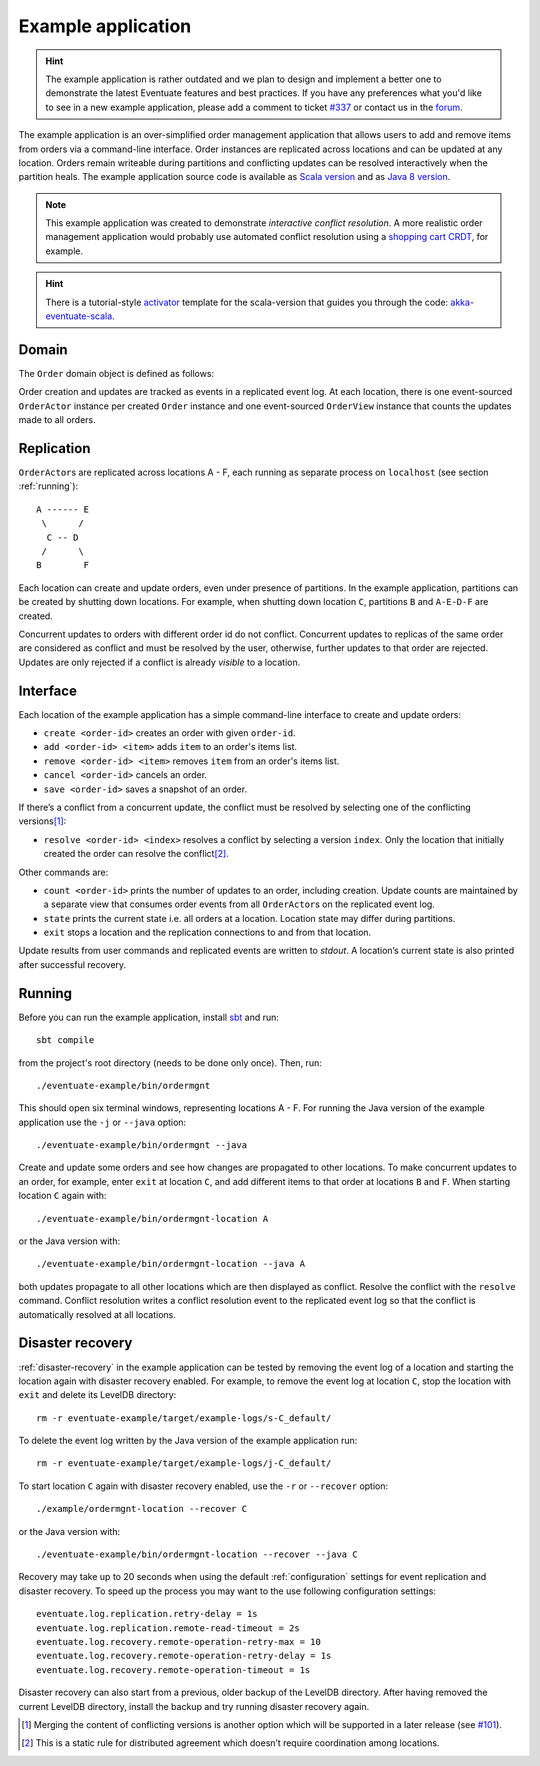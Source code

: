 .. _example-application:

-------------------
Example application
-------------------

.. hint::
   The example application is rather outdated and we plan to design and implement a better one to demonstrate the latest Eventuate features and best practices. If you have any preferences what you'd like to see in a new example application, please add a comment to ticket `#337`_ or contact us in the forum_.

The example application is an over-simplified order management application that allows users to add and remove items from orders via a command-line interface. Order instances are replicated across locations and can be updated at any location. Orders remain writeable during partitions and conflicting updates can be resolved interactively when the partition heals. The example application source code is available as `Scala version`_ and as `Java 8 version`_.

.. note::
   This example application was created to demonstrate *interactive conflict resolution*. A more realistic order management application would probably use automated conflict resolution using a `shopping cart CRDT`_, for example.

.. hint::
   There is a tutorial-style `activator`_ template for the scala-version that guides you through the code: `akka-eventuate-scala`_.

Domain
------

The ``Order`` domain object is defined as follows:

.. includecode:: ../../eventuate-examples/src/main/scala/com/rbmhtechnology/example/ordermgnt/Order.scala
   :snippet: order-definition

Order creation and updates are tracked as events in a replicated event log. At each location, there is one event-sourced ``OrderActor`` instance per created ``Order`` instance and one event-sourced ``OrderView`` instance that counts the updates made to all orders.

Replication
-----------

``OrderActor``\ s are replicated across locations A - F, each running as separate process on ``localhost`` (see section :ref:`running`)::

    A ------ E
     \      /    
      C -- D
     /      \
    B        F

Each location can create and update orders, even under presence of partitions. In the example application, partitions can be created by shutting down locations. For example, when shutting down location ``C``, partitions ``B`` and ``A-E-D-F`` are created. 

Concurrent updates to orders with different order id do not conflict. Concurrent updates to replicas of the same order are considered as conflict and must be resolved by the user, otherwise, further updates to that order are rejected. Updates are only rejected if a conflict is already *visible* to a location.

Interface
---------

Each location of the example application has a simple command-line interface to create and update orders:

- ``create <order-id>`` creates an order with given ``order-id``.
- ``add <order-id> <item>`` adds ``item`` to an order's items list.
- ``remove <order-id> <item>`` removes ``item`` from an order's items list.
- ``cancel <order-id>`` cancels an order.
- ``save <order-id>`` saves a snapshot of an order.

If there’s a conflict from a concurrent update, the conflict must be resolved by selecting one of the conflicting versions\ [#]_:

- ``resolve <order-id> <index>`` resolves a conflict by selecting a version ``index``. Only the location that initially created the order can resolve the conflict\ [#]_.

Other commands are:

- ``count <order-id>`` prints the number of updates to an order, including creation. Update counts are maintained by a separate view that consumes order events from all ``OrderActor``\ s on the replicated event log. 
- ``state`` prints the current state i.e. all orders at a location. Location state may differ during partitions.
- ``exit`` stops a location and the replication connections to and from that location.

Update results from user commands and replicated events are written to `stdout`. A location’s current state is also printed after successful recovery.

.. _running:

Running
-------

Before you can run the example application, install sbt_ and run::

    sbt compile

from the project's root directory (needs to be done only once). Then, run::

    ./eventuate-example/bin/ordermgnt

This should open six terminal windows, representing locations A - F. For running the Java version of the example application use the ``-j`` or ``--java`` option::

    ./eventuate-example/bin/ordermgnt --java

Create and update some orders and see how changes are propagated to other locations. To make concurrent updates to an order, for example, enter ``exit`` at location ``C``, and add different items to that order at locations ``B`` and ``F``. When starting location ``C`` again with:: 

    ./eventuate-example/bin/ordermgnt-location A

or the Java version with::

    ./eventuate-example/bin/ordermgnt-location --java A

both updates propagate to all other locations which are then displayed as conflict. Resolve the conflict with the ``resolve`` command. Conflict resolution writes a conflict resolution event to the replicated event log so that the conflict is automatically resolved at all locations.

.. _example-disaster-recovery:

Disaster recovery
-----------------

:ref:`disaster-recovery` in the example application can be tested by removing the event log of a location and starting the location again with disaster recovery enabled. For example, to remove the event log at location ``C``, stop the location with ``exit`` and delete its LevelDB directory::

    rm -r eventuate-example/target/example-logs/s-C_default/

To delete the event log written by the Java version of the example application run::

    rm -r eventuate-example/target/example-logs/j-C_default/

To start location ``C`` again with disaster recovery enabled, use the ``-r`` or ``--recover`` option::

    ./example/ordermgnt-location --recover C

or the Java version with::

    ./eventuate-example/bin/ordermgnt-location --recover --java C

Recovery may take up to 20 seconds when using the default :ref:`configuration` settings for event replication and disaster recovery. To speed up the process you may want to the use following configuration settings::

    eventuate.log.replication.retry-delay = 1s
    eventuate.log.replication.remote-read-timeout = 2s
    eventuate.log.recovery.remote-operation-retry-max = 10
    eventuate.log.recovery.remote-operation-retry-delay = 1s
    eventuate.log.recovery.remote-operation-timeout = 1s

Disaster recovery can also start from a previous, older backup of the LevelDB directory. After having removed the current LevelDB directory, install the backup and try running disaster recovery again.

.. [#] Merging the content of conflicting versions is another option which will be supported in a later release (see `#101`_). 
.. [#] This is a static rule for distributed agreement which doesn’t require coordination among locations.

.. _sbt: http://www.scala-sbt.org/

.. _Scala version: https://github.com/RBMHTechnology/eventuate/tree/master/src/test/scala/com/rbmhtechnology/example/ordermgnt
.. _Java 8 version: https://github.com/RBMHTechnology/eventuate/tree/master/src/test/java/com/rbmhtechnology/example/japi/ordermgnt
.. _activator: https://www.typesafe.com/community/core-tools/activator-and-sbt
.. _akka-eventuate-scala: https://www.typesafe.com/activator/template/akka-eventuate-scala


.. _shopping cart CRDT: latest/api/index.html#com.rbmhtechnology.eventuate.crdt.ORCartService
.. _#337: https://github.com/RBMHTechnology/eventuate/issues/337
.. _#101: https://github.com/RBMHTechnology/eventuate/issues/101
.. _forum: https://gitter.im/RBMHTechnology/eventuate
